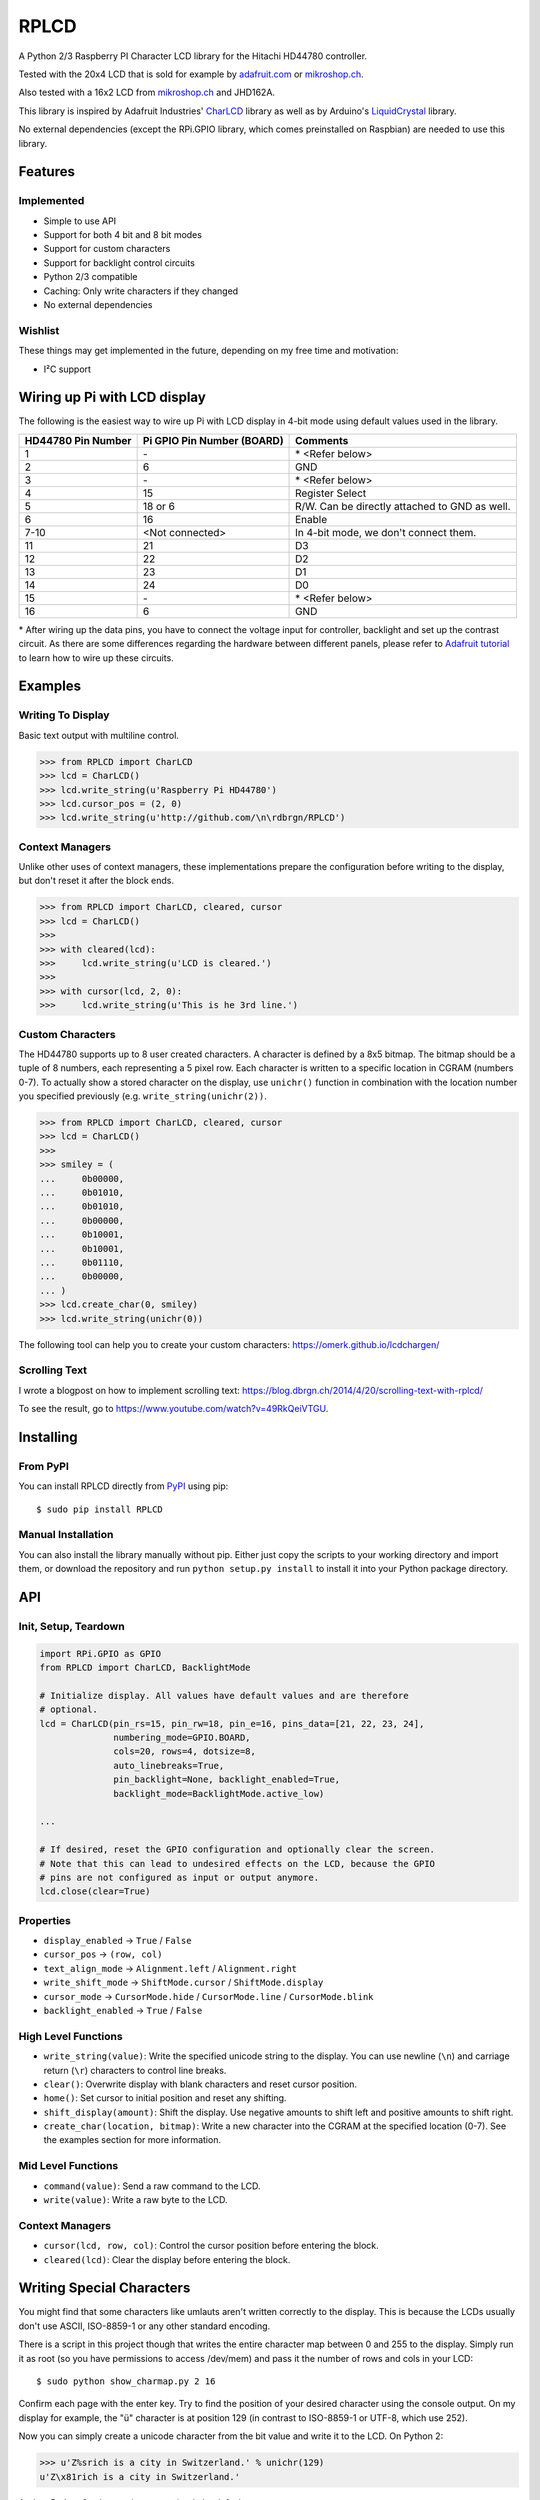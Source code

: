 RPLCD
#####

.. image:: https://img.shields.io/travis/dbrgn/RPLCD/master.svg
    :target: https://travis-ci.org/dbrgn/RPLCD
    :alt: Build Status
.. image:: https://img.shields.io/pypi/v/RPLCD.svg
    :target: https://pypi.python.org/pypi/RPLCD/
    :alt: PyPI Version
.. image:: https://img.shields.io/pypi/dm/RPLCD.svg
    :target: https://pypi.python.org/pypi/RPLCD/
    :alt: PyPI Downloads
.. image:: https://img.shields.io/pypi/wheel/RPLCD.svg
    :target: https://pypi.python.org/pypi/RPLCD/
    :alt: PyPI Wheel
.. image:: https://img.shields.io/pypi/pyversions/RPLCD.svg
    :target: https://pypi.python.org/pypi/RPLCD/
    :alt: PyPI Python Versions
.. image:: https://img.shields.io/badge/dependencies-0-blue.svg
    :target: https://pypi.python.org/pypi/RPLCD/
    :alt: Dependencies
.. image:: https://img.shields.io/pypi/l/RPLCD.svg
    :target: https://pypi.python.org/pypi/RPLCD/
    :alt: License

A Python 2/3 Raspberry PI Character LCD library for the Hitachi HD44780
controller.

Tested with the 20x4 LCD that is sold for example by `adafruit.com
<http://www.adafruit.com/products/198>`_ or `mikroshop.ch
<http://mikroshop.ch/LED_LCD.html?gruppe=7&artikel=84>`__.

Also tested with a 16x2 LCD from `mikroshop.ch
<http://mikroshop.ch/LED_LCD.html?gruppe=7&artikel=15>`__ and
JHD162A.

This library is inspired by Adafruit Industries' CharLCD_ library as well as by
Arduino's LiquidCrystal_ library.

No external dependencies (except the RPi.GPIO library, which comes preinstalled
on Raspbian) are needed to use this library.


Features
========

Implemented
-----------

- Simple to use API
- Support for both 4 bit and 8 bit modes
- Support for custom characters
- Support for backlight control circuits
- Python 2/3 compatible
- Caching: Only write characters if they changed
- No external dependencies

Wishlist
--------

These things may get implemented in the future, depending on my free time and
motivation:

- I²C support

Wiring up Pi with LCD display
=============================

The following is the easiest way to wire up Pi with LCD display
in 4-bit mode using default values used in the library.

+------------+--------------------+---------------------------+
| HD44780    | Pi GPIO            | Comments                  |
| Pin Number | Pin Number (BOARD) |                           |
+============+====================+===========================+
|     1      |        \-          | \* <Refer below>          |
+------------+--------------------+---------------------------+
|     2      |        6           | GND                       |
+------------+--------------------+---------------------------+
|     3      |        \-          | \* <Refer below>          |
+------------+--------------------+---------------------------+
|     4      |        15          | Register Select           |
+------------+--------------------+---------------------------+
|     5      |        18 or 6     | R/W. Can be directly      |
|            |                    | attached to GND as well.  |
+------------+--------------------+---------------------------+
|     6      |        16          | Enable                    |
+------------+--------------------+---------------------------+
|     7-10   |  <Not connected>   | In 4-bit mode, we don't   |
|            |                    | connect them.             |
+------------+--------------------+---------------------------+
|     11     |        21          | D3                        |
+------------+--------------------+---------------------------+
|     12     |        22          | D2                        |
+------------+--------------------+---------------------------+
|     13     |        23          | D1                        |
+------------+--------------------+---------------------------+
|     14     |        24          | D0                        |
+------------+--------------------+---------------------------+
|     15     |        \-          | \* <Refer below>          |
+------------+--------------------+---------------------------+
|     16     |        6           | GND                       |
+------------+--------------------+---------------------------+

\* After wiring up the data pins, you have to connect the voltage
input for controller, backlight and set up the contrast circuit. 
As there are some differences regarding the hardware between 
different panels, please refer to `Adafruit tutorial
<https://learn.adafruit.com/character-lcds/wiring-a-character-lcd>`_ 
to learn how to wire up these circuits.

Examples
========

Writing To Display
------------------

Basic text output with multiline control.

.. sourcecode:: python

    >>> from RPLCD import CharLCD
    >>> lcd = CharLCD()
    >>> lcd.write_string(u'Raspberry Pi HD44780')
    >>> lcd.cursor_pos = (2, 0)
    >>> lcd.write_string(u'http://github.com/\n\rdbrgn/RPLCD')

.. image:: https://raw.github.com/dbrgn/RPLCD/master/photo.jpg
    :alt: Photo of 20x4 LCD in action

Context Managers
----------------

Unlike other uses of context managers, these implementations prepare the
configuration before writing to the display, but don't reset it after the block
ends.

.. sourcecode:: python

    >>> from RPLCD import CharLCD, cleared, cursor
    >>> lcd = CharLCD()
    >>>
    >>> with cleared(lcd):
    >>>     lcd.write_string(u'LCD is cleared.')
    >>>
    >>> with cursor(lcd, 2, 0):
    >>>     lcd.write_string(u'This is he 3rd line.')

Custom Characters
-----------------

The HD44780 supports up to 8 user created characters. A character is defined by
a 8x5 bitmap. The bitmap should be a tuple of 8 numbers, each representing a 5
pixel row. Each character is written to a specific location in CGRAM (numbers
0-7). To actually show a stored character on the display, use ``unichr()``
function in combination with the location number you specified previously (e.g.
``write_string(unichr(2))``.

.. sourcecode:: python

    >>> from RPLCD import CharLCD, cleared, cursor
    >>> lcd = CharLCD()
    >>>
    >>> smiley = (
    ...     0b00000,
    ...     0b01010,
    ...     0b01010,
    ...     0b00000,
    ...     0b10001,
    ...     0b10001,
    ...     0b01110,
    ...     0b00000,
    ... )
    >>> lcd.create_char(0, smiley)
    >>> lcd.write_string(unichr(0))

The following tool can help you to create your custom characters:
https://omerk.github.io/lcdchargen/

Scrolling Text
--------------

I wrote a blogpost on how to implement scrolling text:
https://blog.dbrgn.ch/2014/4/20/scrolling-text-with-rplcd/

To see the result, go to https://www.youtube.com/watch?v=49RkQeiVTGU.


Installing
==========

From PyPI
---------

You can install RPLCD directly from `PyPI
<https://pypi.python.org/pypi/RPLCD/>`_ using pip::

    $ sudo pip install RPLCD

Manual Installation
-------------------

You can also install the library manually without pip. Either just copy the
scripts to your working directory and import them, or download the repository
and run ``python setup.py install`` to install it into your Python package
directory.


API
===

Init, Setup, Teardown
---------------------

.. sourcecode:: python

    import RPi.GPIO as GPIO
    from RPLCD import CharLCD, BacklightMode

    # Initialize display. All values have default values and are therefore
    # optional.
    lcd = CharLCD(pin_rs=15, pin_rw=18, pin_e=16, pins_data=[21, 22, 23, 24],
                  numbering_mode=GPIO.BOARD,
                  cols=20, rows=4, dotsize=8,
                  auto_linebreaks=True,
                  pin_backlight=None, backlight_enabled=True,
                  backlight_mode=BacklightMode.active_low)

    ...

    # If desired, reset the GPIO configuration and optionally clear the screen.
    # Note that this can lead to undesired effects on the LCD, because the GPIO
    # pins are not configured as input or output anymore.
    lcd.close(clear=True)

Properties
----------

- ``display_enabled`` -> ``True`` / ``False``
- ``cursor_pos`` -> ``(row, col)``
- ``text_align_mode`` -> ``Alignment.left`` / ``Alignment.right``
- ``write_shift_mode`` -> ``ShiftMode.cursor`` / ``ShiftMode.display``
- ``cursor_mode`` -> ``CursorMode.hide`` / ``CursorMode.line`` / ``CursorMode.blink``
- ``backlight_enabled`` -> ``True`` / ``False``

High Level Functions
--------------------

- ``write_string(value)``: Write the specified unicode string to the display.
  You can use newline (``\n``) and carriage return (``\r``) characters to
  control line breaks.
- ``clear()``: Overwrite display with blank characters and reset cursor position.
- ``home()``: Set cursor to initial position and reset any shifting.
- ``shift_display(amount)``: Shift the display. Use negative amounts to shift
  left and positive amounts to shift right.
- ``create_char(location, bitmap)``: Write a new character into the CGRAM at
  the specified location (0-7). See the examples section for more information.

Mid Level Functions
-------------------

- ``command(value)``: Send a raw command to the LCD.
- ``write(value)``: Write a raw byte to the LCD.

Context Managers
----------------

- ``cursor(lcd, row, col)``: Control the cursor position before entering the block.
- ``cleared(lcd)``: Clear the display before entering the block.


Writing Special Characters
==========================

You might find that some characters like umlauts aren't written correctly to the
display. This is because the LCDs usually don't use ASCII, ISO-8859-1 or any
other standard encoding.

There is a script in this project though that writes the entire character map
between 0 and 255 to the display. Simply run it as root (so you have
permissions to access /dev/mem) and pass it the number of rows and cols in your
LCD::

    $ sudo python show_charmap.py 2 16

Confirm each page with the enter key. Try to find the position of your desired
character using the console output. On my display for example, the "ü" character
is at position 129 (in contrast to ISO-8859-1 or UTF-8, which use 252).

Now you can simply create a unicode character from the bit value and write it
to the LCD. On Python 2:

.. code:: python

    >>> u'Z%srich is a city in Switzerland.' % unichr(129)
    u'Z\x81rich is a city in Switzerland.'

And on Python 3, where strings are unicode by default:

.. code:: python

    >>> 'Z%srich is a city in Switzerland.' % chr(129)
    'Z\x81rich is a city in Switzerland.'

In case you need a character that is not included in the default device
character map, there is a possibility to create custom characters and write them
into the HD44780 CGRAM. For more information, see the "Custom Characters"
section in the "Examples" chapter.


Adding Backlight Control
========================

By setting the ``pin_backlight`` parameter in the ``CharLCD`` constructor, you
can control a backlight circuit.

First of all, you need to build an external circuit to control the backlight,
most LCD modules don't support it directly. You could do this for example by
using a transistor and a pull-up resistor. Then connect the transistor to a GPIO
pin and configure that pin using the ``pin_backlight`` parameter in the
constructor. If you use an active high circuit instead of active low, you can
change that behavior by setting the  ``backlight_mode`` to either
``BacklightMode.active_high``. Now you can toggle the ``backlight_enabled``
property.


Testing
=======

To test your 20x4 display, please run the ``test_20x4.py`` script and
confirm/verify each step with the enter key. If you don't use the standard
wiring, make sure to add your pin numbers to the ``CharLCD`` constructor in
``test_20x4.py``.

To test a 16x2 display, procede as explained above, but use the ``test_16x2.py``
script instead.


Coding Guidelines
=================

`PEP8 <http://www.python.org/dev/peps/pep-0008/>`__ via `flake8
<https://pypi.python.org/pypi/flake8>`_ with max-line-width set to 99 and
E126-E128,C901 ignored::

    flake8 --max-line-length=99 --ignore=E126,E127,E128,C901 RPLCD/lcd.py


Resources
=========

- TC2004A-01 Data Sheet: http://www.adafruit.com/datasheets/TC2004A-01.pdf
- HD44780U Data Sheet: http://www.adafruit.com/datasheets/HD44780.pdf


License
=======

This code is licensed under the MIT license, see the `LICENSE file
<https://github.com/dbrgn/RPLCD/blob/master/LICENSE>`_ or `tldrlegal
<http://www.tldrlegal.com/license/mit-license>`_ for more information. 

The module ``RPLCD/enum.py`` is (c) 2004-2013 by Barry Warsaw. It was
distributed as part of the ``flufl.enum`` package under the LGPL License version
3 or later.


.. _charlcd: https://github.com/adafruit/Adafruit-Raspberry-Pi-Python-Code/tree/master/Adafruit_CharLCD
.. _liquidcrystal: http://arduino.cc/en/Reference/LiquidCrystal
